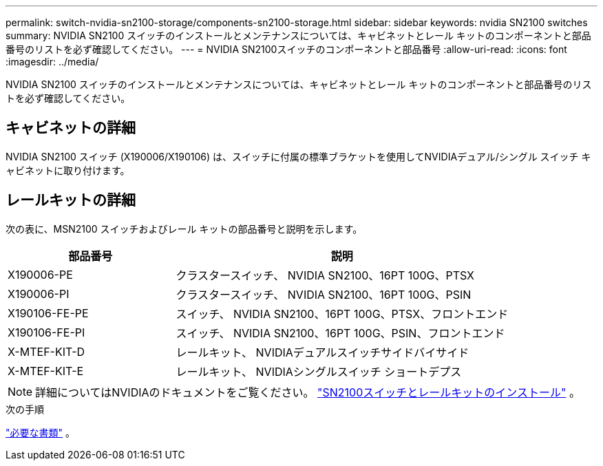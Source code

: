 ---
permalink: switch-nvidia-sn2100-storage/components-sn2100-storage.html 
sidebar: sidebar 
keywords: nvidia SN2100 switches 
summary: NVIDIA SN2100 スイッチのインストールとメンテナンスについては、キャビネットとレール キットのコンポーネントと部品番号のリストを必ず確認してください。 
---
= NVIDIA SN2100スイッチのコンポーネントと部品番号
:allow-uri-read: 
:icons: font
:imagesdir: ../media/


[role="lead"]
NVIDIA SN2100 スイッチのインストールとメンテナンスについては、キャビネットとレール キットのコンポーネントと部品番号のリストを必ず確認してください。



== キャビネットの詳細

NVIDIA SN2100 スイッチ (X190006/X190106) は、スイッチに付属の標準ブラケットを使用してNVIDIAデュアル/シングル スイッチ キャビネットに取り付けます。



== レールキットの詳細

次の表に、MSN2100 スイッチおよびレール キットの部品番号と説明を示します。

[cols="1,2"]
|===
| 部品番号 | 説明 


 a| 
X190006-PE
 a| 
クラスタースイッチ、 NVIDIA SN2100、16PT 100G、PTSX



 a| 
X190006-PI
 a| 
クラスタースイッチ、 NVIDIA SN2100、16PT 100G、PSIN



 a| 
X190106-FE-PE
 a| 
スイッチ、 NVIDIA SN2100、16PT 100G、PTSX、フロントエンド



 a| 
X190106-FE-PI
 a| 
スイッチ、 NVIDIA SN2100、16PT 100G、PSIN、フロントエンド



 a| 
X-MTEF-KIT-D
 a| 
レールキット、 NVIDIAデュアルスイッチサイドバイサイド



 a| 
X-MTEF-KIT-E
 a| 
レールキット、 NVIDIAシングルスイッチ ショートデプス

|===

NOTE: 詳細についてはNVIDIAのドキュメントをご覧ください。 https://docs.nvidia.com/networking/display/sn2000pub/Installation["SN2100スイッチとレールキットのインストール"^] 。

.次の手順
link:required-documentation-sn2100-storage.html["必要な書類"] 。
